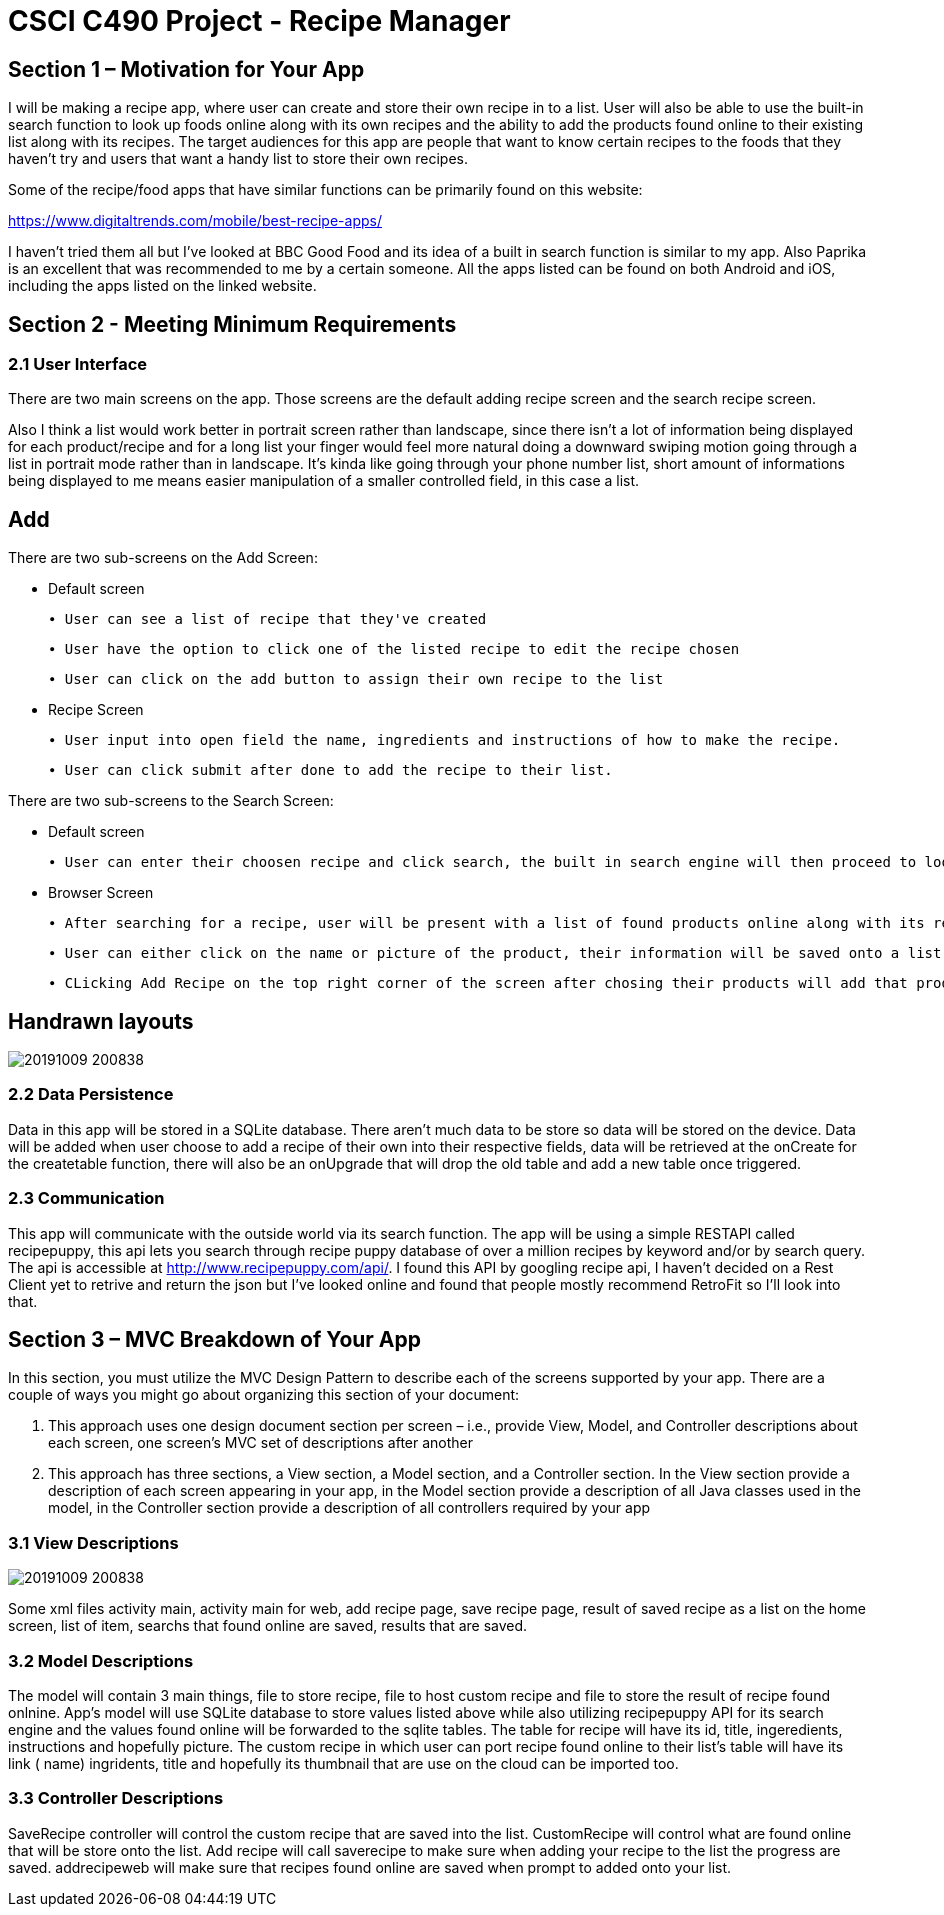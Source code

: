= CSCI C490 Project - Recipe Manager 


== Section 1 – Motivation for Your App

I will be making a recipe app, where user can create and store their own recipe in to a list. User will also be able to use the built-in search function to look up foods online along with its own recipes and the ability to add the products found online to their existing list along with its recipes. The target audiences for this app are people that want to know certain recipes to the foods that they haven't try and users that want a handy list to store their own recipes.

Some of the recipe/food apps that have similar functions can be primarily found on this website:

https://www.digitaltrends.com/mobile/best-recipe-apps/

I haven't tried them all but I've looked at BBC Good Food and its idea of a built in search function is similar to my app. Also Paprika is an excellent that was recommended to me by a certain someone. All the apps listed can be found on both Android and iOS, including the apps listed on the linked website.  

== Section 2 - Meeting Minimum Requirements

=== 2.1 User Interface

There are two main screens on the app. Those screens are the default adding recipe screen and the search recipe screen.

Also I think a list would work better in portrait screen rather than landscape, since there isn't a lot of information being displayed for each product/recipe and for a long list your finger would feel more natural doing a downward swiping motion going through a list in portrait mode rather than in landscape. It's kinda like going through your phone number list, short amount of informations being displayed to me means easier manipulation of a smaller controlled field, in this case a list.

== Add
 

There are two sub-screens on the Add Screen:

• Default screen

  ∙ User can see a list of recipe that they've created
  
  ∙ User have the option to click one of the listed recipe to edit the recipe chosen
  
  ∙ User can click on the add button to assign their own recipe to the list  
  
• Recipe Screen

   ∙ User input into open field the name, ingredients and instructions of how to make the recipe.
   
   ∙ User can click submit after done to add the recipe to their list.
   
   
There are two sub-screens to the Search Screen:

• Default screen

  ∙ User can enter their choosen recipe and click search, the built in search engine will then proceed to look up online and find the closest match to user's chosen product
  
• Browser Screen

  ∙ After searching for a recipe, user will be present with a list of found products online along with its recipe
  
  ∙ User can either click on the name or picture of the product, their information will be saved onto a list. 
  
  ∙ CLicking Add Recipe on the top right corner of the screen after chosing their products will add that product along with its recipe to the main screen.
  
== Handrawn layouts
image::20191009_200838.jpg[float='left']
  
=== 2.2 Data Persistence

Data in this app will be stored in a SQLite database. There aren't much data to be store so data will be stored on the device. Data will be added when user choose to add a recipe of their own into their respective fields, data will be retrieved at the onCreate for the createtable function, there will also be an onUpgrade that will drop the old table and add a new table once triggered. 


=== 2.3 Communication
This app will communicate with the outside world via its search function. The app will be using a simple RESTAPI called recipepuppy, this api lets you search through recipe puppy database of over a million recipes by keyword and/or by search query. The api is accessible at http://www.recipepuppy.com/api/. I found this API by googling recipe api, I haven't decided on a Rest Client yet to retrive and return the json but I've looked online and found that people mostly recommend RetroFit so I'll look into that.

== Section 3 – MVC Breakdown of Your App

In this section, you must utilize the MVC Design Pattern to describe each of the screens supported by your app.
There are a couple of ways you might go about organizing this section of your document:

1. This approach uses one design document section per screen – i.e., provide View, Model, and Controller descriptions about each screen, one screen’s MVC set of descriptions after another
2. This approach has three sections, a View section, a Model section, and a Controller section. In the View section provide a description of each screen appearing in your app, in the Model section provide a description of all Java classes used in the model, in the Controller section provide a description of all controllers required by your app

=== 3.1 View Descriptions

image::20191009_200838.jpg[float='left']

Some xml files activity main, activity main for web, add recipe page, save recipe page, result of saved recipe as a list on the home screen, list of item, searchs that found online are saved, results that are saved.

=== 3.2 Model Descriptions


The model will contain 3 main things, file to store recipe, file to host custom recipe and file to store the result of recipe found onlnine. App's model will use SQLite database to store values listed above while also utilizing recipepuppy API for its search engine and the values found online will be forwarded to the sqlite tables. The table for recipe will have its id, title, ingeredients, instructions and hopefully picture. The custom recipe in which user can port recipe found online to their list's table will have its link ( name) ingridents, title and hopefully its thumbnail that are use on the cloud can be imported too.

=== 3.3 Controller Descriptions

SaveRecipe controller will control the custom recipe that are saved into the list. CustomRecipe will control what are found online that will be store onto the list. Add recipe will call saverecipe to make sure when adding your recipe to the list the progress are saved. addrecipeweb will make sure that recipes found online are saved when prompt to added onto your list.



